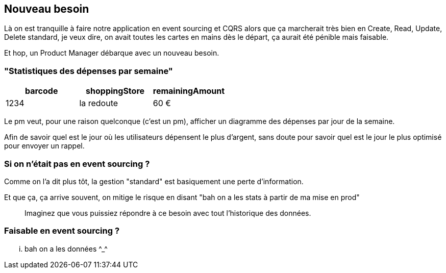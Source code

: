 == Nouveau besoin

[.notes]
--
Là on est tranquille à faire notre application en event sourcing et CQRS alors que ça marcherait très bien en
Create, Read, Update, Delete standard, je veux dire, on avait toutes les cartes en mains dès le départ,
ça aurait été pénible mais faisable.

Et hop, un Product Manager débarque avec un nouveau besoin.
--

=== "Statistiques des dépenses par semaine"

[cols="3*", options="header"]
|============================================
| barcode | shoppingStore | remainingAmount
| 1234    | la redoute    | 60 €
|============================================

[.notes]
--
Le pm veut, pour une raison quelconque (c'est un pm), afficher un diagramme des dépenses par jour de la semaine.

Afin de savoir quel est le jour où les utilisateurs dépensent le plus d'argent,
sans doute pour savoir quel est le jour le plus optimisé pour envoyer un rappel.
--

=== Si on n'était pas en event sourcing ?

[.notes]
--
Comme on l'a dit plus tôt, la gestion "standard" est basiquement une perte d'information.

Et que ça, ça arrive souvent, on mitige le risque en disant "bah on a les stats à partir de ma mise en prod"

> Imaginez que vous puissiez répondre à ce besoin avec tout l'historique des données.
--

=== Faisable en event sourcing ?

[.notes]
--
... bah on a les données \^_^
--
